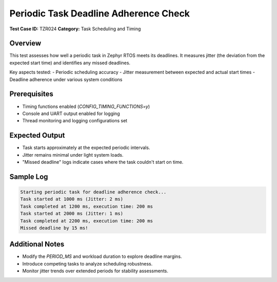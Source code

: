 =========================================
Periodic Task Deadline Adherence Check
=========================================

**Test Case ID:** TZR024  
**Category:** Task Scheduling and Timing  

Overview
--------
This test assesses how well a periodic task in Zephyr RTOS meets its deadlines.
It measures jitter (the deviation from the expected start time) and identifies any missed deadlines.

Key aspects tested:
- Periodic scheduling accuracy
- Jitter measurement between expected and actual start times
- Deadline adherence under various system conditions

Prerequisites
-------------
- Timing functions enabled (`CONFIG_TIMING_FUNCTIONS=y`)
- Console and UART output enabled for logging
- Thread monitoring and logging configurations set

Expected Output
---------------
- Task starts approximately at the expected periodic intervals.
- Jitter remains minimal under light system loads.
- "Missed deadline" logs indicate cases where the task couldn't start on time.

Sample Log
----------
.. code-block:: console

   Starting periodic task for deadline adherence check...
   Task started at 1000 ms (Jitter: 2 ms)
   Task completed at 1200 ms, execution time: 200 ms
   Task started at 2000 ms (Jitter: 1 ms)
   Task completed at 2200 ms, execution time: 200 ms
   Missed deadline by 15 ms!

Additional Notes
----------------
- Modify the `PERIOD_MS` and workload duration to explore deadline margins.
- Introduce competing tasks to analyze scheduling robustness.
- Monitor jitter trends over extended periods for stability assessments.
